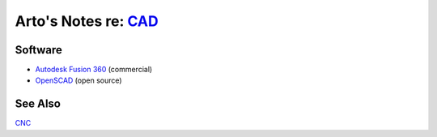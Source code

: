 ******************************************************************************
Arto's Notes re: `CAD <https://en.wikipedia.org/wiki/Computer-aided_design>`__
******************************************************************************

Software
========

* `Autodesk Fusion 360 <f360>`__ (commercial)
* `OpenSCAD <openscad>`__ (open source)

See Also
========

`CNC <cnc>`__
